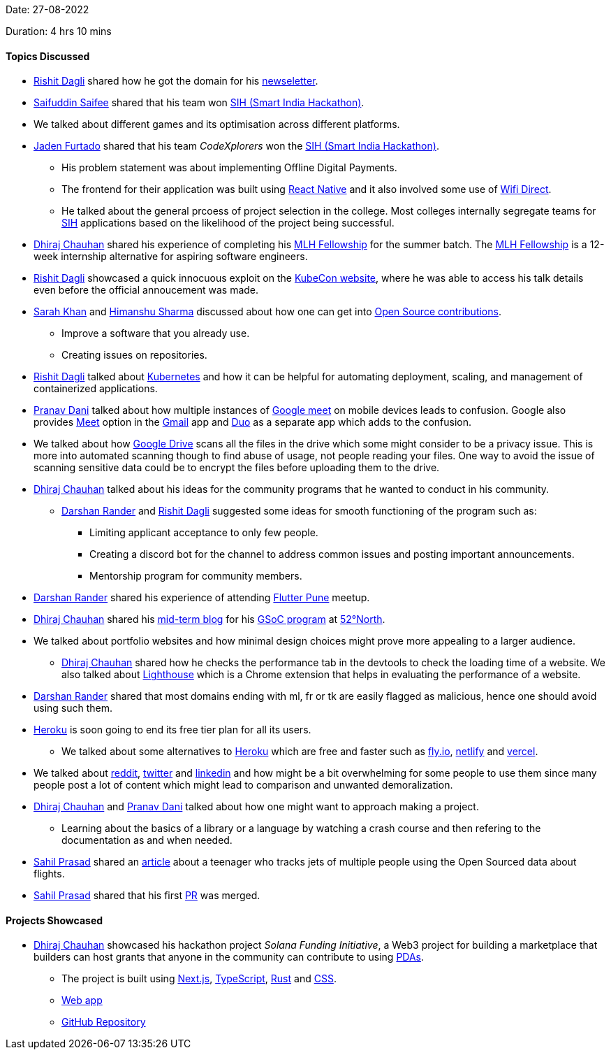 Date: 27-08-2022

Duration: 4 hrs 10 mins

==== Topics Discussed

* link:https://twitter.com/rishit_dagli[Rishit Dagli^] shared how he got the domain for his link:https://newsletter.hashnode.dev[newseletter^].
* link:https://twitter.com/SaifSaifee_dev[Saifuddin Saifee^] shared that his team won link:https://www.sih.gov.in[SIH (Smart India Hackathon)^].
* We talked about different games and its optimisation across different platforms.
* link:https://twitter.com/furtado_jaden[Jaden Furtado^] shared that his team _CodeXplorers_ won the link:https://www.sih.gov.in[SIH (Smart India Hackathon)^].
    ** His problem statement was about implementing Offline Digital Payments.
    ** The frontend for their application was built using link:https://reactnative.dev[React Native^] and it also involved some use of link:https://www.wi-fi.org/discover-wi-fi/wi-fi-direct[Wifi Direct^]. 
    ** He talked about the general prcoess of project selection in the college. Most colleges internally segregate teams for link:https://www.sih.gov.in[SIH^] applications based on the likelihood of the project being successful.
* link:https://twitter.com/cdhiraj40[Dhiraj Chauhan^] shared his experience of completing his link:https://fellowship.mlh.io[MLH Fellowship^] for the summer batch. The link:https://fellowship.mlh.io[MLH Fellowship^] is a 12-week internship alternative for aspiring software engineers.
* link:https://twitter.com/rishit_dagli[Rishit Dagli^] showcased a quick innocuous exploit on the link:https://events.linuxfoundation.org/kubecon-cloudnativecon-north-america[KubeCon website^], where he was able to access his talk details even before the official annoucement was made.
* link:https://twitter.com/5arahkhan[Sarah Khan^] and link:https://twitter.com/_SharmaHimanshu[Himanshu Sharma^] discussed about how one can get into link:https://opensource.guide/how-to-contribute[Open Source contributions^]. 
    ** Improve a software that you already use. 
    ** Creating issues on repositories.
* link:https://twitter.com/rishit_dagli[Rishit Dagli^] talked about link:https://kubernetes.io[Kubernetes^] and how it can be helpful for automating deployment, scaling, and management of containerized applications.
* link:https://twitter.com/PranavDani3[Pranav Dani^] talked about how multiple instances of link:https://meet.google.com[Google meet^] on mobile devices leads to confusion. Google also provides link:https://meet.google.com[Meet^] option in the link:https://play.google.com/store/apps/details?id=com.google.android.gm&hl=en_IN&gl=US[Gmail^] app and link:https://duo.google.com/about[Duo^] as a separate app which adds to the confusion.
* We talked about how link:https://www.google.com/intl/en_in/drive[Google Drive^] scans all the files in the drive which some might consider to be a privacy issue. This is more into automated scanning though to find abuse of usage, not people reading your files. One way to avoid the issue of scanning sensitive data could be to encrypt the files before uploading them to the drive.
* link:https://twitter.com/cdhiraj40[Dhiraj Chauhan^] talked about his ideas for the community programs that he wanted to conduct in his community.
    ** link:https://twitter.com/SirusTweets[Darshan Rander^] and link:https://twitter.com/rishit_dagli[Rishit Dagli^] suggested some ideas for smooth functioning of the program such as:
        *** Limiting applicant acceptance to only few people.
        *** Creating a discord bot for the channel to address common issues and posting important announcements.
        *** Mentorship program for community members.
* link:https://twitter.com/SirusTweets[Darshan Rander^] shared his experience of attending link:https://www.meetup.com/Flutter-Pune-Development-Meetup[Flutter Pune^] meetup.
* link:https://twitter.com/cdhiraj40[Dhiraj Chauhan^] shared his link:https://blog.52north.org/author/dhirajchauhan[mid-term blog^] for his link:https://summerofcode.withgoogle.com/programs/2022/projects/xXN12jAU[GSoC program^] at link:https://52north.org[52°North^].
* We talked about portfolio websites and how minimal design choices might prove more appealing to a larger audience. 
    ** link:https://twitter.com/cdhiraj40[Dhiraj Chauhan^] shared how he checks the performance tab in the devtools to check the loading time of a website. We also talked about link:https://chrome.google.com/webstore/detail/lighthouse/blipmdconlkpinefehnmjammfjpmpbjk?hl=en[Lighthouse^] which is a Chrome extension that helps in evaluating the performance of a website.
* link:https://twitter.com/SirusTweets[Darshan Rander^] shared that most domains ending with ml, fr or tk are easily flagged as malicious, hence one should avoid using such  them.
* link:https://www.heroku.com[Heroku^] is soon going to end its free tier plan for all its users.
    ** We talked about some alternatives to link:https://www.heroku.com[Heroku^] which are free and faster such as link:https://fly.io[fly.io^], link:https://www.netlify.com[netlify^] and link:https://vercel.com[vercel^].
* We talked about link:https://www.reddit.com[reddit^], link:https://twitter.com/home[twitter^] and link:https://www.linkedin.com[linkedin^] and how might be a bit overwhelming for some people to use them since many people post a lot of content which might lead to comparison and unwanted demoralization.
* link:https://twitter.com/cdhiraj40[Dhiraj Chauhan^] and link:https://twitter.com/PranavDani3[Pranav Dani^] talked about how one might want to approach making a project.
    ** Learning about the basics of a library or a language by watching a crash course and then refering to the documentation as and when needed.
* link:https://twitter.com/sailorworks[Sahil Prasad^] shared an link:https://medium.com/@saadbenaicha/elon-musk-offers-a-teenager-5k-to-stop-tracking-private-jet-ab17a96531bd[article^] about a teenager who tracks jets of multiple people using the Open Sourced data about flights.
* link:https://twitter.com/sailorworks[Sahil Prasad^] shared that his first link:https://github.com/moja-global/moja_global_docs/issues/194[PR^] was merged.

==== Projects Showcased

* link:https://twitter.com/cdhiraj40[Dhiraj Chauhan^] showcased his hackathon project _Solana Funding Initiative_, a Web3 project for building a marketplace that builders can host grants that anyone in the community can contribute to using link:https://solanacookbook.com/core-concepts/pdas.html#facts[PDAs^].
    ** The project is built using link:https://nextjs.org[Next.js^], link:https://www.typescriptlang.org[TypeScript^], link:https://www.rust-lang.org[Rust^] and link:https://developer.mozilla.org/en-US/docs/Web/CSS[CSS^].
    ** link:https://solana-grants.vercel.app[Web app^]
    ** link:https://github.com/solana-developers/solana-grants[GitHub Repository^]
